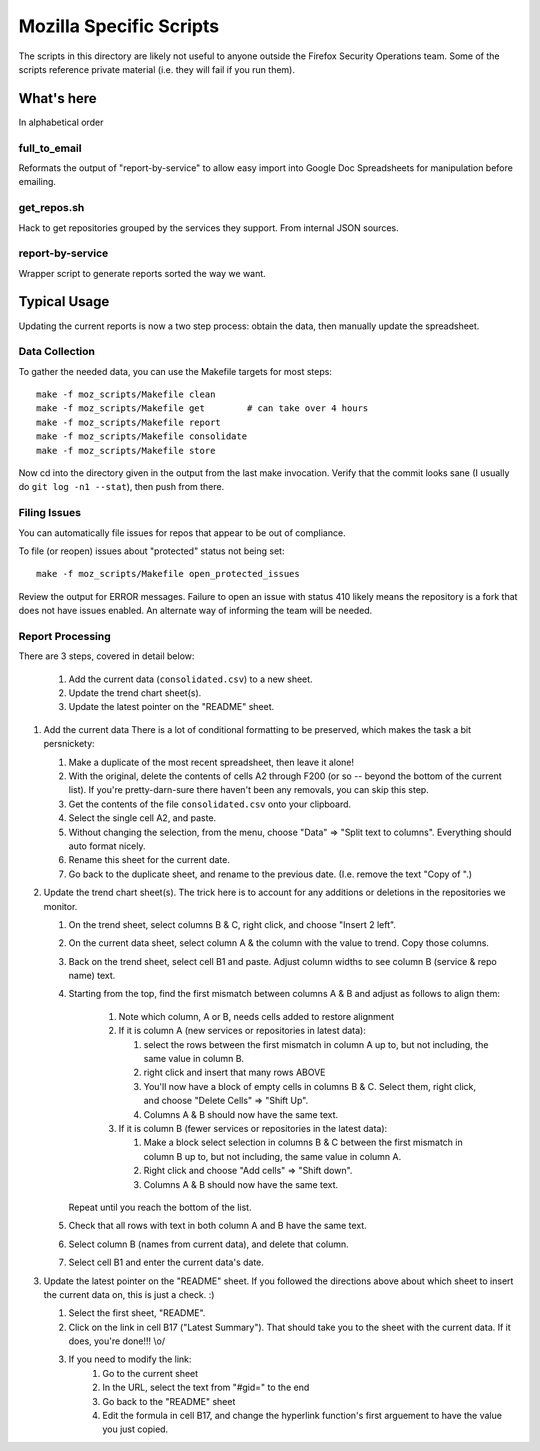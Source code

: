 ========================
Mozilla Specific Scripts
========================

The scripts in this directory are likely not useful to anyone outside
the Firefox Security Operations team. Some of the scripts reference
private material (i.e. they will fail if you run them).

What's here
===========

In alphabetical order

full_to_email
-------------

Reformats the output of "report-by-service" to allow easy import into
Google Doc Spreadsheets for manipulation before emailing.

get_repos.sh
------------

Hack to get repositories grouped by the services they support. From
internal JSON sources.

report-by-service
-----------------

Wrapper script to generate reports sorted the way we want.

Typical Usage
=============

Updating the current reports is now a two step process: obtain the data, then
manually update the spreadsheet.

Data Collection
---------------

To gather the needed data, you can use the Makefile targets for most steps::

    make -f moz_scripts/Makefile clean
    make -f moz_scripts/Makefile get        # can take over 4 hours
    make -f moz_scripts/Makefile report
    make -f moz_scripts/Makefile consolidate
    make -f moz_scripts/Makefile store

Now cd into the directory given in the output from the last make invocation.
Verify that the commit looks sane (I usually do ``git log -n1 --stat``), then
push from there.

Filing Issues
-------------

You can automatically file issues for repos that appear to be out of compliance.

To file (or reopen) issues about "protected" status not being set::

    make -f moz_scripts/Makefile open_protected_issues

Review the output for ERROR messages. Failure to open an issue with status 410
likely means the repository is a fork that does not have issues enabled. An
alternate way of informing the team will be needed.

Report Processing
-----------------

There are 3 steps, covered in detail below:

    #. Add the current data (``consolidated.csv``) to a new sheet.
    #. Update the trend chart sheet(s).
    #. Update the latest pointer on the "README" sheet.

#.  Add the current data
    There is a lot of conditional formatting to be preserved, which makes the
    task a bit persnickety:

    #.  Make a duplicate of the most recent spreadsheet, then leave it alone!
    #.  With the original, delete the contents of cells A2 through F200 (or so --
        beyond the bottom of the current list). If you're pretty-darn-sure
        there haven't been any removals, you can skip this step.
    #.  Get the contents of the file ``consolidated.csv`` onto your clipboard.
    #.  Select the single cell A2, and paste.
    #.  Without changing the selection, from the menu, choose "Data" => "Split
        text to columns". Everything should auto format nicely.
    #.  Rename this sheet for the current date.
    #.  Go back to the duplicate sheet, and rename to the previous date. (I.e.
        remove the text "Copy of ".)

#.  Update the trend chart sheet(s).
    The trick here is to account for any additions or deletions in the
    repositories we monitor.

    #.  On the trend sheet, select columns B & C, right click, and choose
        "Insert 2 left".
    #.  On the current data sheet, select column A & the column with the value
        to trend. Copy those columns.
    #.  Back on the trend sheet, select cell B1 and paste. Adjust column widths
        to see column B (service & repo name) text.
    #.  Starting from the top, find the first mismatch between columns A & B and
        adjust as follows to align them:

            #.  Note which column, A or B, needs cells added to restore alignment
            #.  If it is column A (new services or repositories in latest data):

                #.  select the rows between the first mismatch in column A up to,
                    but not including, the same value in column B.
                #.  right click and insert that many rows ABOVE
                #.  You'll now have a block of empty cells in columns B & C.
                    Select them, right click, and choose "Delete Cells" => "Shift
                    Up".
                #.  Columns A & B should now have the same text.
            #.  If it is column B (fewer services or repositories in the latest
                data):

                #.  Make a block select selection in columns B & C between the
                    first mismatch in column B up to, but not including, the same
                    value in column A.
                #.  Right click and choose "Add cells" => "Shift down".
                #.  Columns A & B should now have the same text.

        Repeat until you reach the bottom of the list.

    #.  Check that all rows with text in both column A and B have the same text.
    #.  Select column B (names from current data), and delete that column.
    #.  Select cell B1 and enter the current data's date.

#.  Update the latest pointer on the "README" sheet.
    If you followed the directions above about which sheet to insert the current
    data on, this is just a check. :)

    #.  Select the first sheet, "README".
    #.  Click on the link in cell B17 ("Latest Summary"). That should take you
        to the sheet with the current data. If it does, you're done!!! \\o/
    #.  If you need to modify the link:
            #.  Go to the current sheet
            #.  In the URL, select the text from "#gid=" to the end
            #.  Go back to the "README" sheet
            #.  Edit the formula in cell B17, and change the hyperlink
                function's first arguement to have the value you just copied.
